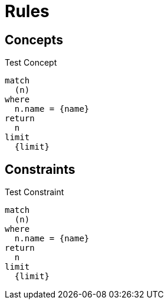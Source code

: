 = Rules

== Concepts

[[test:Concept]]
.Test Concept
[source,cypher,role=concept,severity=major,reportType="custom",primaryReportColumn="n",reportProperties="key1=value1;key2=value2"]
----
match
  (n)
where
  n.name = {name}
return
  n
limit
  {limit}
----

== Constraints

[[test:Constraint]]
.Test Constraint
[source,cypher,role=constraint,severity=major,reportType="custom",primaryReportColumn="n",reportProperties="key1=value1;key2=value2"]
----
match
  (n)
where
  n.name = {name}
return
  n
limit
  {limit}
----
